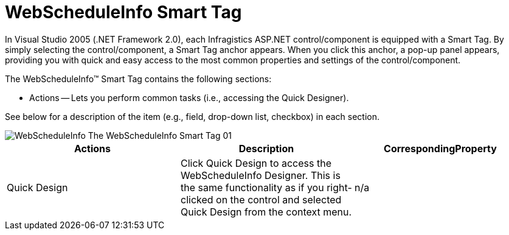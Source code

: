 ﻿////

|metadata|
{
    "name": "webscheduleinfo-smart-tag",
    "controlName": ["WebScheduleInfo"],
    "tags": [],
    "guid": "{A267F335-A3A3-4C01-B02F-E29975D8E0B3}",  
    "buildFlags": [],
    "createdOn": "2007-04-02T21:36:03Z"
}
|metadata|
////

= WebScheduleInfo Smart Tag

In Visual Studio 2005 (.NET Framework 2.0), each Infragistics ASP.NET control/component is equipped with a Smart Tag. By simply selecting the control/component, a Smart Tag anchor appears. When you click this anchor, a pop-up panel appears, providing you with quick and easy access to the most common properties and settings of the control/component.

The WebScheduleInfo™ Smart Tag contains the following sections:

* Actions -- Lets you perform common tasks (i.e., accessing the Quick Designer).

See below for a description of the item (e.g., field, drop-down list, checkbox) in each section.

image::images/WebScheduleInfo_The_WebScheduleInfo_Smart_Tag_01.png[]

[options="header", cols="a,a,a"]
|====
|Actions|Description|CorrespondingProperty

|Quick Design
|Click Quick Design to access the WebScheduleInfo Designer. This is the same functionality as if you right-clicked on the control and selected Quick Design from the context menu.
|n/a

|====